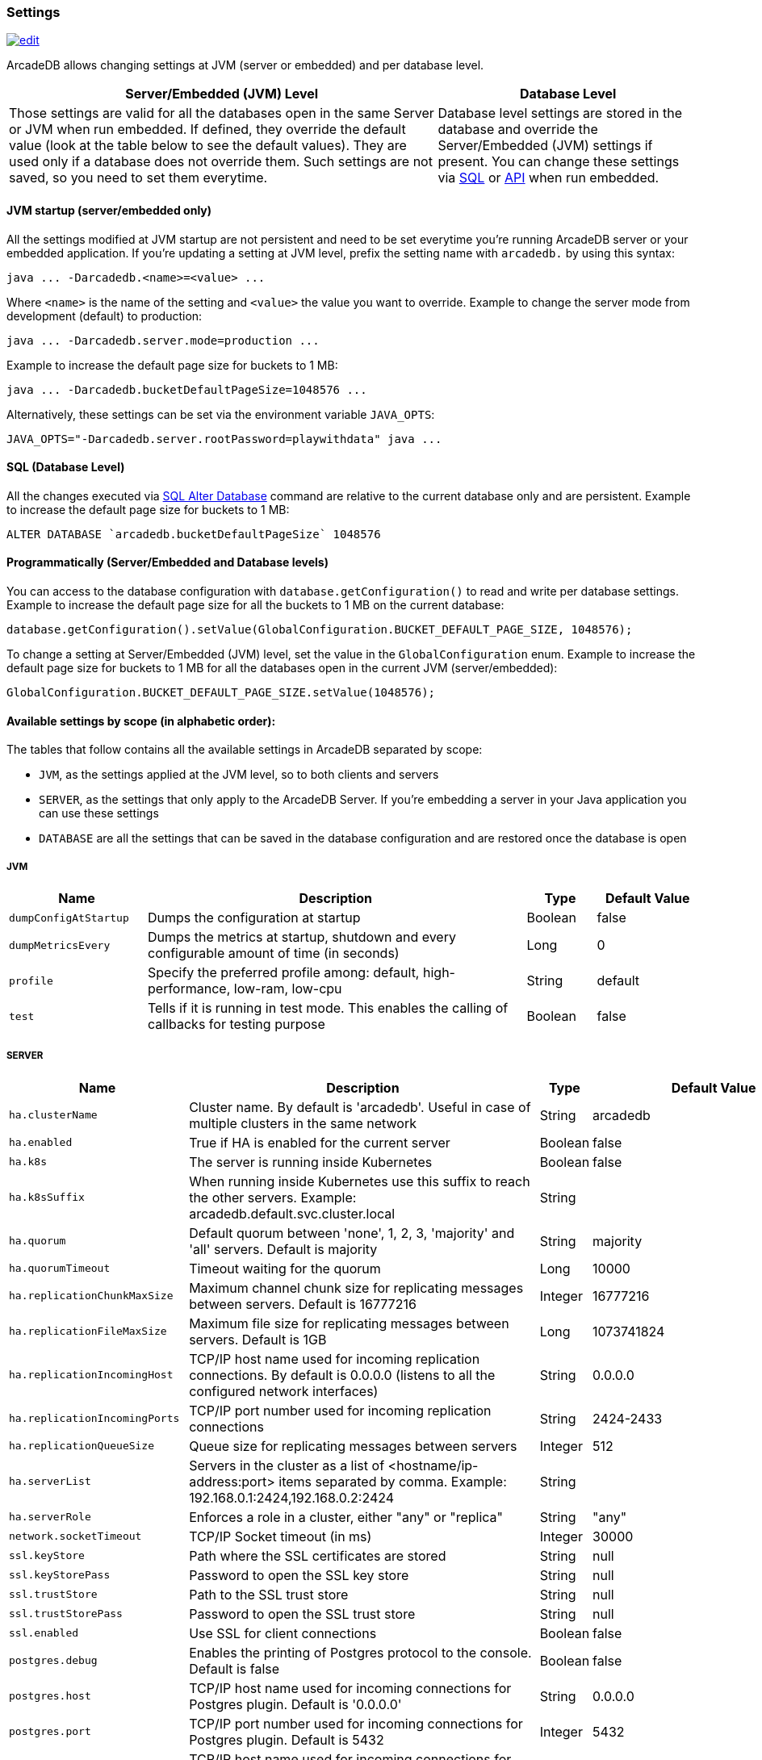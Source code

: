 [[Settings]]
=== Settings

image:../images/edit.png[link="https://github.com/ArcadeData/arcadedb-docs/blob/main/src/main/asciidoc/appendix/settings.adoc" float=right]

ArcadeDB allows changing settings at JVM (server or embedded) and per database level.

[%header,cols="62%,38%"]
|===
| Server/Embedded (JVM) Level | Database Level
| Those settings are valid for all the databases open in the same Server or JVM when run embedded.
If defined, they override the default value (look at the table below to see the default values).
They are used only if a database does not override them.
Such settings are not saved, so you need to set them everytime. | Database level settings are stored in the database and override the Server/Embedded (JVM) settings if present.
You can change these settings via <<Settings-SQL,SQL>> or <<Settings-API,API>> when run embedded.
|===

[discrete]
==== JVM startup (server/embedded only)

All the settings modified at JVM startup are not persistent and need to be set everytime you're running ArcadeDB server or your embedded application.
If you're updating a setting at JVM level, prefix the setting name with `arcadedb.` by using this syntax:

```shell
java ... -Darcadedb.<name>=<value> ...
```

Where `<name>` is the name of the setting and `<value>` the value you want to override.
Example to change the server mode from development (default) to production:

```shell
java ... -Darcadedb.server.mode=production ...
```

Example to increase the default page size for buckets to 1 MB:

```shell
java ... -Darcadedb.bucketDefaultPageSize=1048576 ...
```

Alternatively, these settings can be set via the environment variable `JAVA_OPTS`:

```shell
JAVA_OPTS="-Darcadedb.server.rootPassword=playwithdata" java ...
```

[discrete]
[[Settings-SQL]]
==== SQL (Database Level)

All the changes executed via <<SQL-Alter-Database,SQL Alter Database>> command are relative to the current database only and are persistent.
Example to increase the default page size for buckets to 1 MB:

```sql
ALTER DATABASE `arcadedb.bucketDefaultPageSize` 1048576
```

[discrete]
[[Settings-API]]
==== Programmatically (Server/Embedded and Database levels)

You can access to the database configuration with `database.getConfiguration()` to read and write per database settings.
Example to increase the default page size for all the buckets to 1 MB on the current database:

```java
database.getConfiguration().setValue(GlobalConfiguration.BUCKET_DEFAULT_PAGE_SIZE, 1048576);
```

To change a setting at Server/Embedded (JVM) level, set the value in the `GlobalConfiguration` enum.
Example to increase the default page size for buckets to 1 MB for all the databases open in the current JVM (server/embedded):

```java
GlobalConfiguration.BUCKET_DEFAULT_PAGE_SIZE.setValue(1048576);
```

[[Setting-Table]]
==== Available settings by scope (in alphabetic order):

The tables that follow contains all the available settings in ArcadeDB separated by scope:

- `JVM`, as the settings applied at the JVM level, so to both clients and servers
- `SERVER`, as the settings that only apply to the ArcadeDB Server.
If you're embedding a server in your Java application you can use these settings
- `DATABASE` are all the settings that can be saved in the database configuration and are restored once the database is open

===== JVM

[%header,cols="20%,55%,10%,15%",stripes=even]
|===
|Name|Description|Type|Default Value
|`dumpConfigAtStartup`|Dumps the configuration at startup|Boolean|false
|`dumpMetricsEvery`|Dumps the metrics at startup, shutdown and every configurable amount of time (in seconds)|Long|0
|`profile`|Specify the preferred profile among: default, high-performance, low-ram, low-cpu|String|default
|`test`|Tells if it is running in test mode. This enables the calling of callbacks for testing purpose |Boolean|false
|===

===== SERVER

[%header,cols="20%,55%,10%,15%",stripes=even]
|===
|Name|Description|Type|Default Value
|`ha.clusterName`|Cluster name. By default is 'arcadedb'. Useful in case of multiple clusters in the same network|String|arcadedb
|`ha.enabled`|True if HA is enabled for the current server|Boolean|false
|`ha.k8s`|The server is running inside Kubernetes|Boolean|false
|`ha.k8sSuffix`|When running inside Kubernetes use this suffix to reach the other servers. Example: arcadedb.default.svc.cluster.local|String|
|`ha.quorum`|Default quorum between 'none', 1, 2, 3, 'majority' and 'all' servers. Default is majority|String|majority
|`ha.quorumTimeout`|Timeout waiting for the quorum|Long|10000
|`ha.replicationChunkMaxSize`|Maximum channel chunk size for replicating messages between servers. Default is 16777216|Integer|16777216
|`ha.replicationFileMaxSize`|Maximum file size for replicating messages between servers. Default is 1GB|Long|1073741824
|`ha.replicationIncomingHost`|TCP/IP host name used for incoming replication connections. By default is 0.0.0.0 (listens to all the configured network interfaces)|String|0.0.0.0
|`ha.replicationIncomingPorts`|TCP/IP port number used for incoming replication connections|String|2424-2433
|`ha.replicationQueueSize`|Queue size for replicating messages between servers|Integer|512
|`ha.serverList`|Servers in the cluster as a list of <hostname/ip-address:port> items separated by comma. Example: 192.168.0.1:2424,192.168.0.2:2424|String|
|`ha.serverRole`|Enforces a role in a cluster, either "any" or "replica"|String|"any"
|`network.socketTimeout`|TCP/IP Socket timeout (in ms)|Integer|30000
|`ssl.keyStore`|Path where the SSL certificates are stored|String|null
|`ssl.keyStorePass`|Password to open the SSL key store|String|null
|`ssl.trustStore`|Path to the SSL trust store|String|null
|`ssl.trustStorePass`|Password to open the SSL trust store|String|null
|`ssl.enabled`|Use SSL for client connections|Boolean|false
|`postgres.debug`|Enables the printing of Postgres protocol to the console. Default is false|Boolean|false
|`postgres.host`|TCP/IP host name used for incoming connections for Postgres plugin. Default is '0.0.0.0'|String|0.0.0.0
|`postgres.port`|TCP/IP port number used for incoming connections for Postgres plugin. Default is 5432|Integer|5432
|`redis.host`|TCP/IP host name used for incoming connections for Redis plugin. Default is '0.0.0.0'|String|0.0.0.0
|`redis.port`|TCP/IP port number used for incoming connections for Redis plugin. Default is 6379|Integer|6379
|`mongo.host`|TCP/IP host name used for incoming connections for Mongo plugin. Default is '0.0.0.0'|String|0.0.0.0
|`mongo.port`|TCP/IP port number used for incoming connections for Mongo plugin. Default is 27017|Integer|27017
|`server.databaseLoadAtStartup`|Open all the available databases at server startup|Boolean|true
|`server.databaseDirectory`|Directory containing the database|String|${arcadedb.server.rootPath}/databases
|`server.backupDirectory`|Directory containing the backups|String|${arcadedb.server.rootPath}/backups
|`server.defaultDatabases`|The default databases created when the server starts. The format is `(<database-name>[(<user-name>:<user-passwd>[:<user-group>])[,]*])[{import\|restore:<URL>}][;]*'. Pay attention on using `;` to separate databases and `,` to separate credentials. The supported actions are `import` and `restore`. Example: `Universe[elon:musk:admin];Amiga[Jay:Miner,Jack:Tramiel]{import:/tmp/movies.tgz}`|String|
|`server.defaultDatabaseMode`|The default mode to load pre-existing databases. The value must match a com.arcadedb.engine.PaginatedFile.MODE enum value: {READ_ONLY, READ_WRITE}Databases which are newly created will always be opened READ_WRITE.|String|READ_WRITE
|`server.httpIncomingHost`|TCP/IP host name used for incoming HTTP connections|String|0.0.0.0
|`server.httpIncomingPort`|TCP/IP port number used for incoming HTTP connections. Specify a single port or a range `<from>-<to>`. Default is 2480-2489 to accept a range of ports in case they are occupied.|String|2480-2489
|`server.httpsIncomingPort`|TCP/IP port number used for incoming HTTPS connections. Specify a single port or a range `<from>-<to>`. Default is 2490-2499 to accept a range of ports in case they are occupied.|String|2490-2499
|`server.httpsIoThreads`|Number of threads to use in the HTTP server|Integer|2 per core
|`server.httpTxExpireTimeout`|Timeout in seconds for a HTTP transaction to expire. This timeout is computed from the latest command against the transaction|Long|30
|`serverMetrics`|True to enable metrics|Boolean|true
|`server.mode`|Server mode between 'development', 'test' and 'production'|String|development
|`server.name`|Server name|String|ArcadeDB_0
|`server.plugins`|Server plugins to load, see <<#_available-plugins,available plugins>>. Format as comma separated list of: `<pluginName>:<pluginFullClass>`.|String|
|`server.rootPassword`|Password for root user to use at first startup of the server. Set this to avoid asking the password to the user|String|null
|`server.rootPasswordPath`|Path to file with password for root user to use at first startup of the server. Set this to avoid asking the password to the user|String|null
|`server.rootPath`|Root path in the file system where the server is looking for files. By default is the current directory|String|null
|`server.securityAlgorithm`|Default encryption algorithm used for passwords hashing|String|PBKDF2WithHmacSHA256
|`server.securitySaltCacheSize`|Cache size of hashed salt passwords. The cache works as LRU. Use 0 to disable the cache|Integer|64
|`server.saltIterations`|Number of iterations to generate the salt or user password. Changing this setting does not affect stored passwords|Integer|65536
|`server.eventBusQueueSize`|Size of the queue used as a buffer for unserviced database change events.|Integer|1000
|===

===== DATABASE

[%header,cols="20%,55%,10%,15%",stripes=even]
|===
|Name|Description|Type|Default Value
|`asyncOperationsQueueImpl`|Queue implementation to use between 'standard' and 'fast'. 'standard' consumes less CPU than the 'fast' implementation, but it could be slower with high loads|String|standard
|`asyncOperationsQueueSize`|Size of the total asynchronous operation queues (it is divided by the number of parallel threads in the pool)|Integer|1024
|`asyncTxBatchSize`|Maximum number of operations to commit in batch by async thread|Integer|10240
|`asyncWorkerThreads`|Number of asynchronous worker threads. 0 (default) = available cores minus 1|Integer|15
|`bucketDefaultPageSize`|Default page size in bytes for buckets. Default is 65536|Integer|65536
|`command.timeout`|Default timeout for commands (in ms)|Long|0
|`command.warningsEvery`|Reduce warnings in commands to print in console only every X occurrences. Use 0 to disable warnings with commands|Integer|100
|`commitLockTimeout`|Timeout in ms to lock resources during commit|Long|5000
|`cypher.statementCache`|Max number of entries in the cypher statement cache. Use 0 to disable. Caching statements speeds up execution of the same cypher queries|Integer|1000
|`dateFormat`|Default date format using Java SimpleDateFormat syntax|String|yyyy-MM-dd
|`dateImplementation`|Default date implementation to use on deserialization. By default java.util.Date is used, but the following are supported: java.util.Calendar, java.time.LocalDate|Class|class java.util.Date
|`dateTimeFormat`|Default date time format using Java SimpleDateFormat syntax|String|yyyy-MM-dd HH:mm:ss
|`dateTimeImplementation`|Default datetime implementation to use on deserialization. By default java.util.Date is used, but the following are supported: java.util.Calendar, java.time.LocalDateTime, java.time.ZonedDateTime|Class|class java.util.Date
|`flushOnlyAtClose`|Never flushes pages on disk until the database closing|Boolean|false
|`freePageRAM`|Percentage (0-100) of memory to free when Page RAM is full|Integer|50
|`gremlin.timeout`|Default timeout for gremlin commands (in ms)|Long|8000
|`indexCompactionMinPagesSchedule`|Minimum number of mutable pages for an index to be schedule for automatic compaction. 0 = disabled|Integer|10
|`indexCompactionRAM`|Maximum amount of RAM to use for index compaction, in MB|Long|300
|`initialPageCacheSize`|Initial number of entries for page cache|Integer|65535
|`maxPageRAM`|Maximum amount of pages (in MB) to keep in RAM|Long|4096
|`pageFlushQueue`|Size of the asynchronous page flush queue|Integer|512
|`polyglotCommand.timeout`|Default timeout for polyglot commands (in ms)|Long|10000
|`queryMaxHeapElementsAllowedPerOp`|Maximum number of elements (records) allowed in a single query for memory-intensive operations (eg. ORDER BY in heap). If exceeded, the query fails with an OCommandExecutionException. Negative number means no limit.This setting is intended as a safety measure against excessive resource consumption from a single query (eg. prevent OutOfMemory)|Long|500000
|`sqlStatementCache`|Maximum number of parsed statements to keep in cache|Integer|300
|`txRetries`|Number of retries in case of MVCC exception|Integer|3
|`txWAL`|Uses the WAL|Boolean|true
|`txWalFlush`|Flushes the WAL on disk at commit time. It can be 0 = no flush, 1 = flush without metadata and 2 = full flush (fsync)|Integer|0
|`typeDefaultBuckets`|Default number of buckets to create per type|Integer|8
|===

===== Available Plugins

[%header,cols="2",stripes=even]
|===
| Name     | `server.plugins`-String
| Gremlin  | `GremlinServer:com.arcadedb.server.gremlin.GremlinServerPlugin`
| MongoDB  | `MongoDB:com.arcadedb.mongo.MongoDBProtocolPlugin`
| Postgres | `Postgres:com.arcadedb.postgres.PostgresProtocolPlugin`
| Redis    | `Redis:com.arcadedb.redis.RedisProtocolPlugin`
|===

